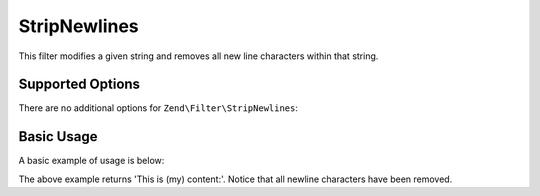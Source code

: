 .. _zend.filter.set.stripnewlines:

StripNewlines
-------------

This filter modifies a given string and removes all new line characters within that string.

.. _zend.filter.set.stripnewlines.options:

Supported Options
^^^^^^^^^^^^^^^^^

There are no additional options for ``Zend\Filter\StripNewlines``:

.. _zend.filter.set.stripnewlines.basic:

Basic Usage
^^^^^^^^^^^

A basic example of usage is below:

.. code-block:: php
   :linenos:

   $filter = new Zend\Filter\StripNewlines();

   print $filter->filter(' This is (my)``\n\r``content: ');

The above example returns 'This is (my) content:'. Notice that all newline characters have been removed.

